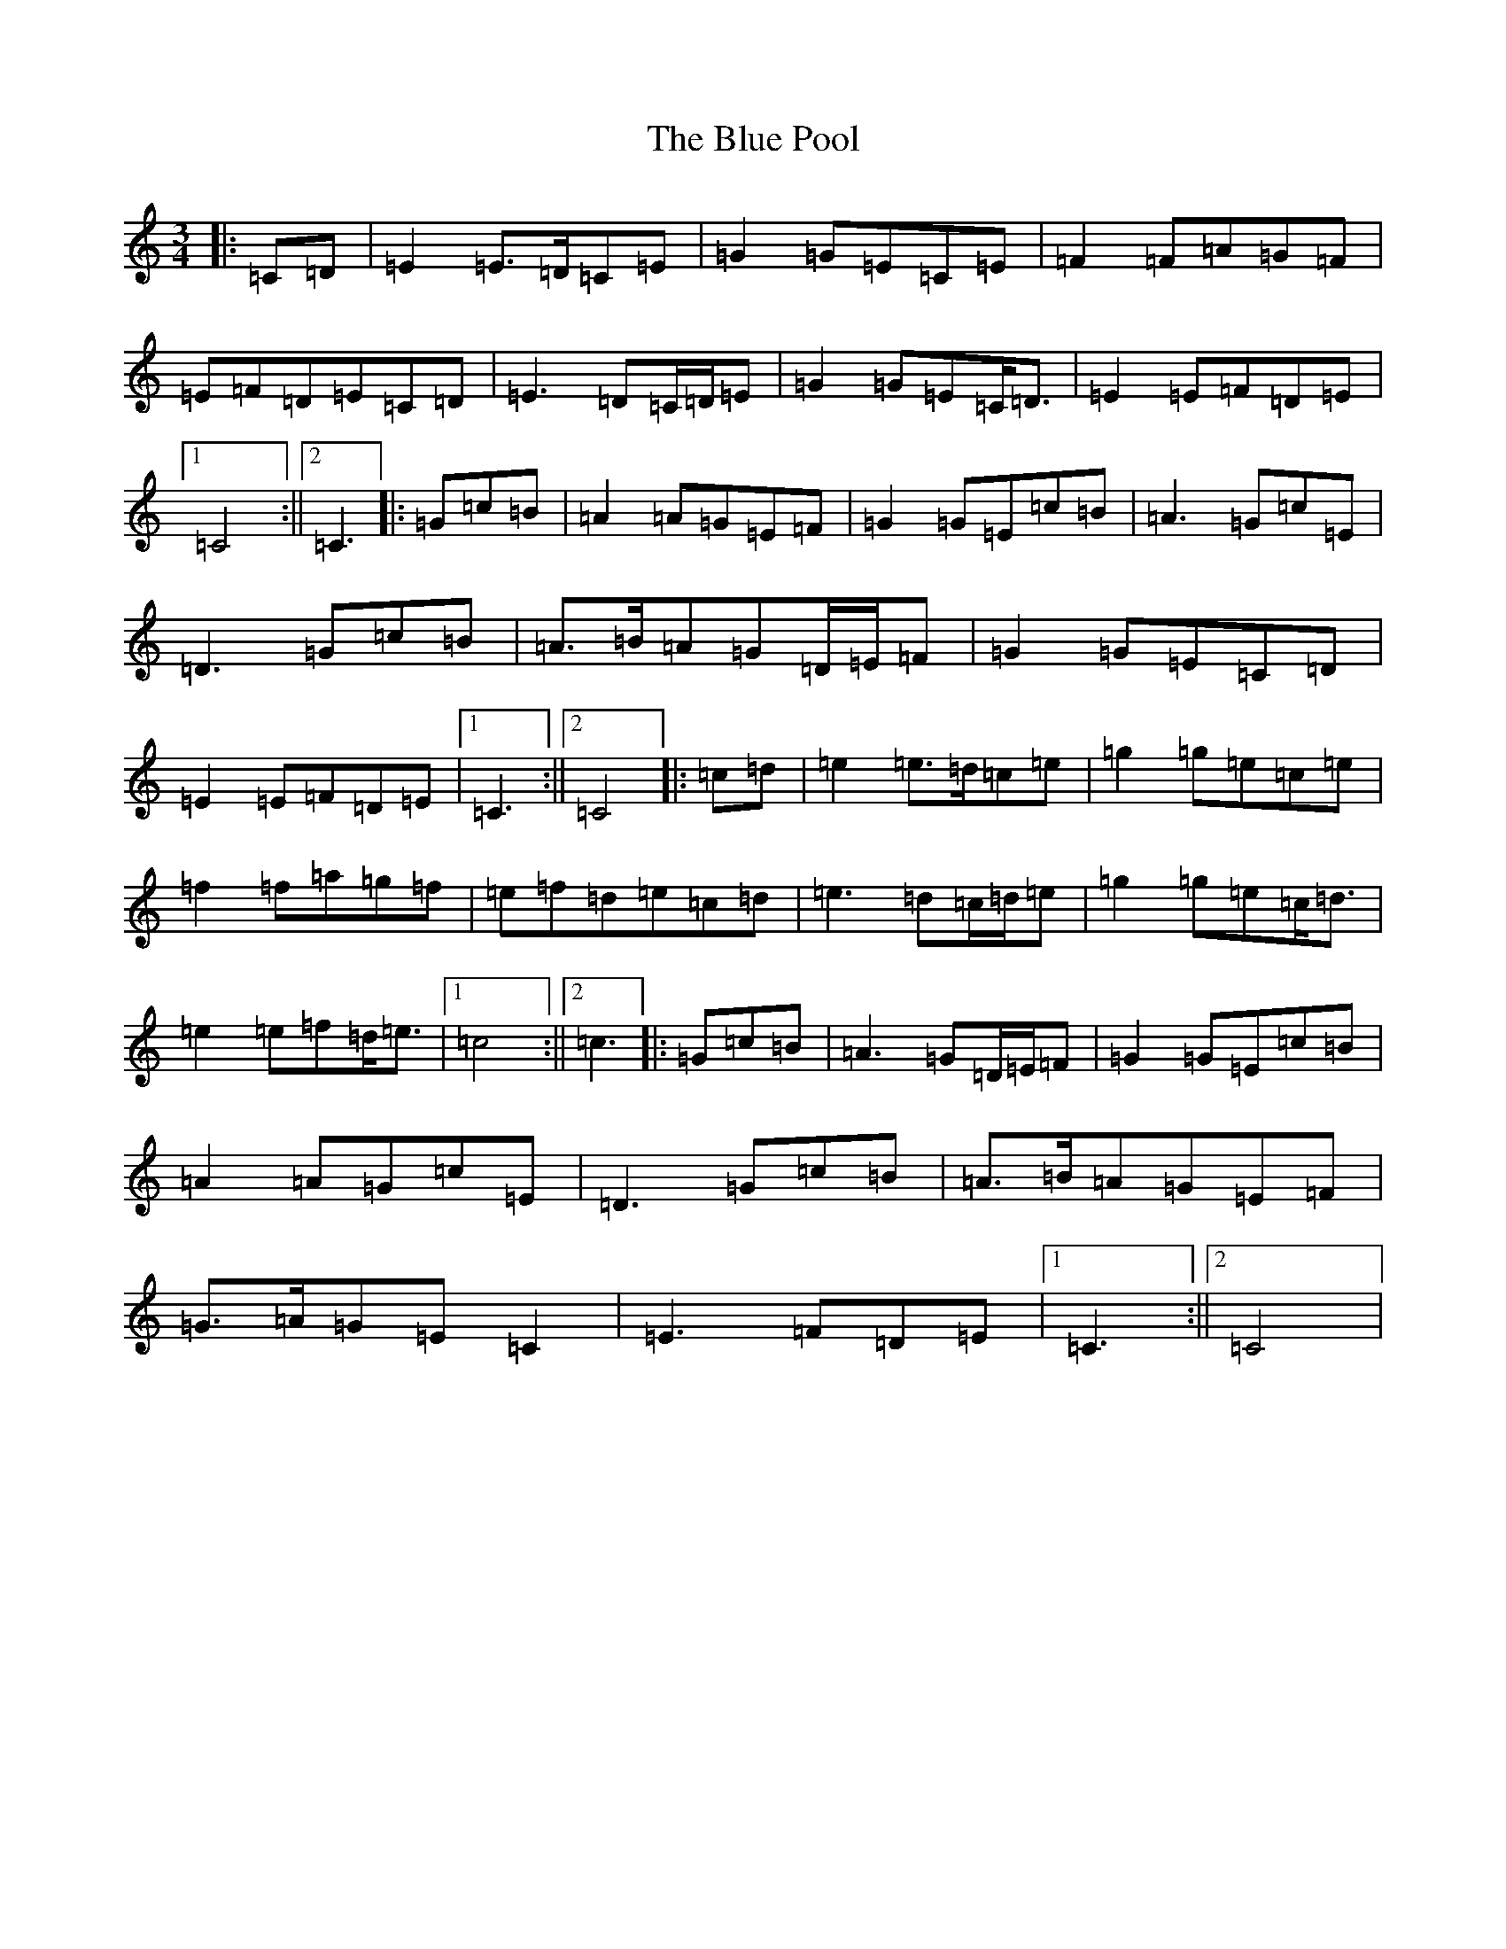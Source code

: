 X: 1176
T: Blue Pool, The
S: https://thesession.org/tunes/7613#setting7613
R: mazurka
M:3/4
L:1/8
K: C Major
|:=C=D|=E2=E>=D=C=E|=G2=G=E=C=E|=F2=F=A=G=F|=E=F=D=E=C=D|=E3=D=C/2=D/2=E|=G2=G=E=C<=D|=E2=E=F=D=E|1=C4:||2=C3|:=G=c=B|=A2=A=G=E=F|=G2=G=E=c=B|=A3=G=c=E|=D3=G=c=B|=A>=B=A=G=D/2=E/2=F|=G2=G=E=C=D|=E2=E=F=D=E|1=C3:||2=C4|:=c=d|=e2=e>=d=c=e|=g2=g=e=c=e|=f2=f=a=g=f|=e=f=d=e=c=d|=e3=d=c/2=d/2=e|=g2=g=e=c<=d|=e2=e=f=d<=e|1=c4:||2=c3|:=G=c=B|=A3=G=D/2=E/2=F|=G2=G=E=c=B|=A2=A=G=c=E|=D3=G=c=B|=A>=B=A=G=E=F|=G>=A=G=E=C2|=E3=F=D=E|1=C3:||2=C4|